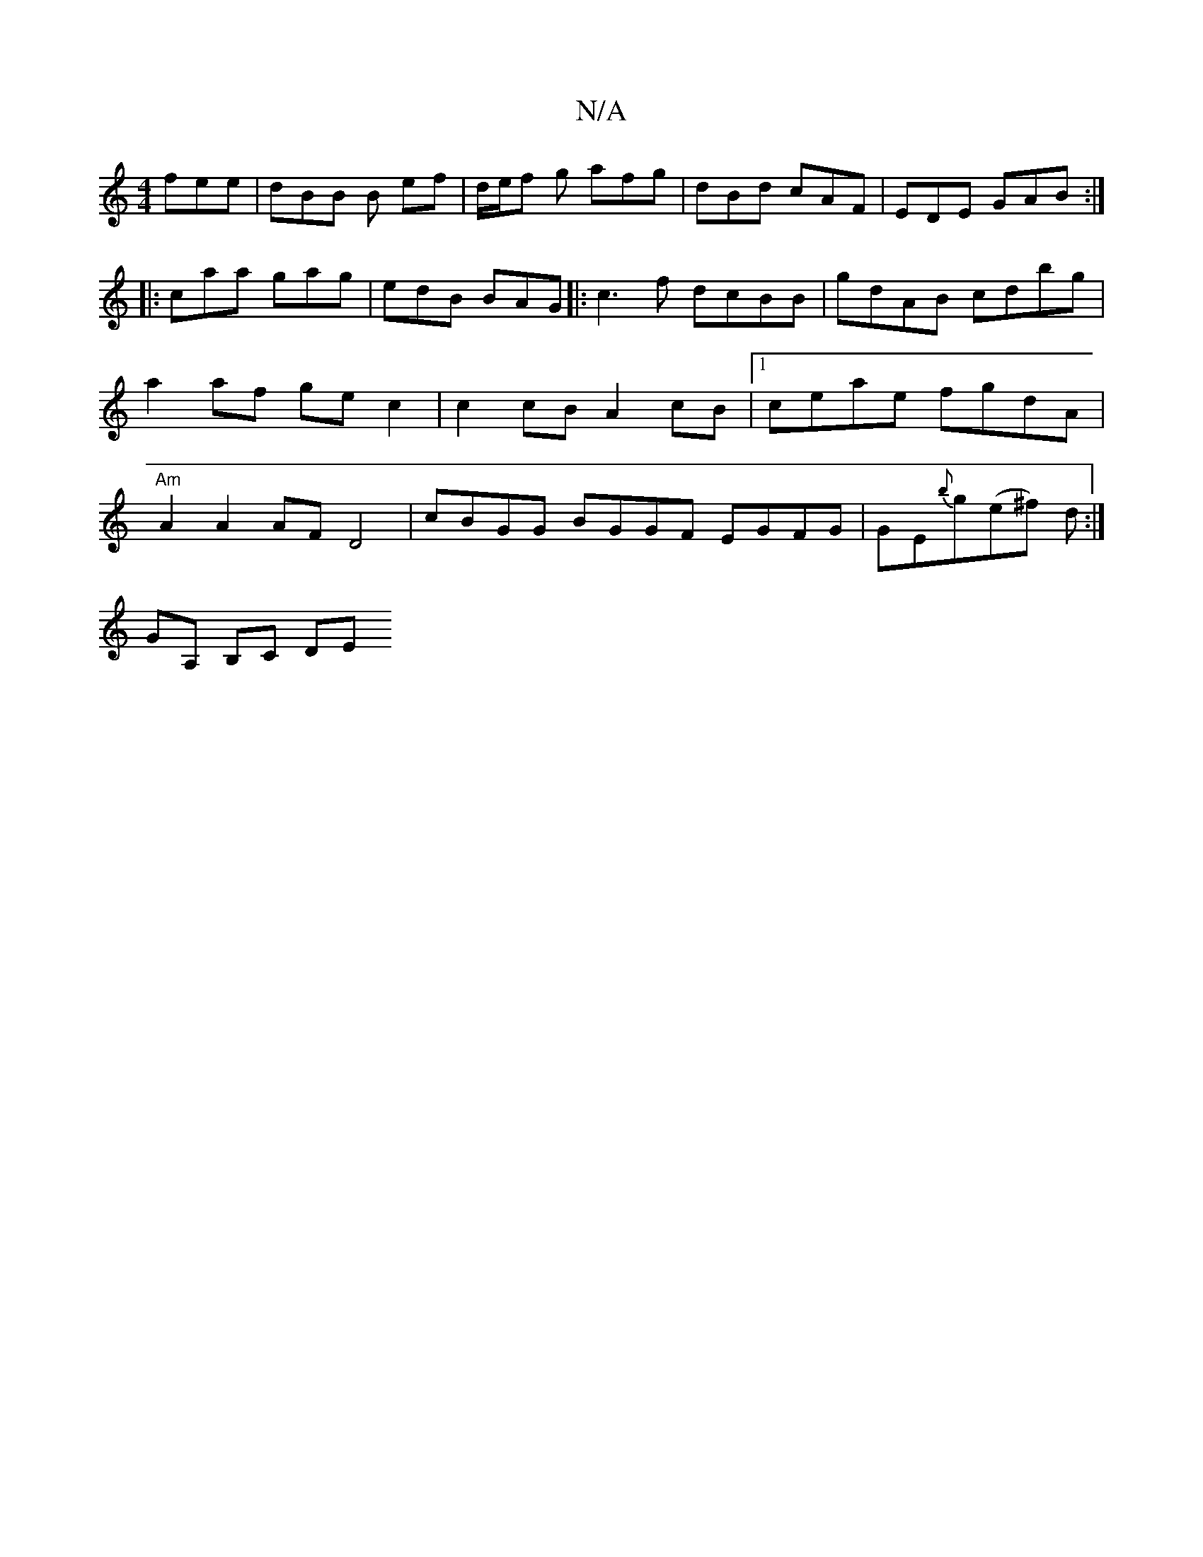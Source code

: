 X:1
T:N/A
M:4/4
R:N/A
K:Cmajor
 fee | dBB B ef | d/e/f g afg | dBd cAF | EDE GAB :|
|: caa gag | edB BAG |: c3f dcBB|gdAB cdbg | a2 af ge c2 | c2 cB A2 cB |1 ceae fgdA | "Am"A2 A2 AF D4 |cBGG BGGF EGFG|= GE{b}g(e^f) d :|
GA, B,C DE
